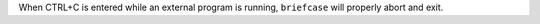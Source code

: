 When CTRL+C is entered while an external program is running, ``briefcase`` will properly abort and exit.
